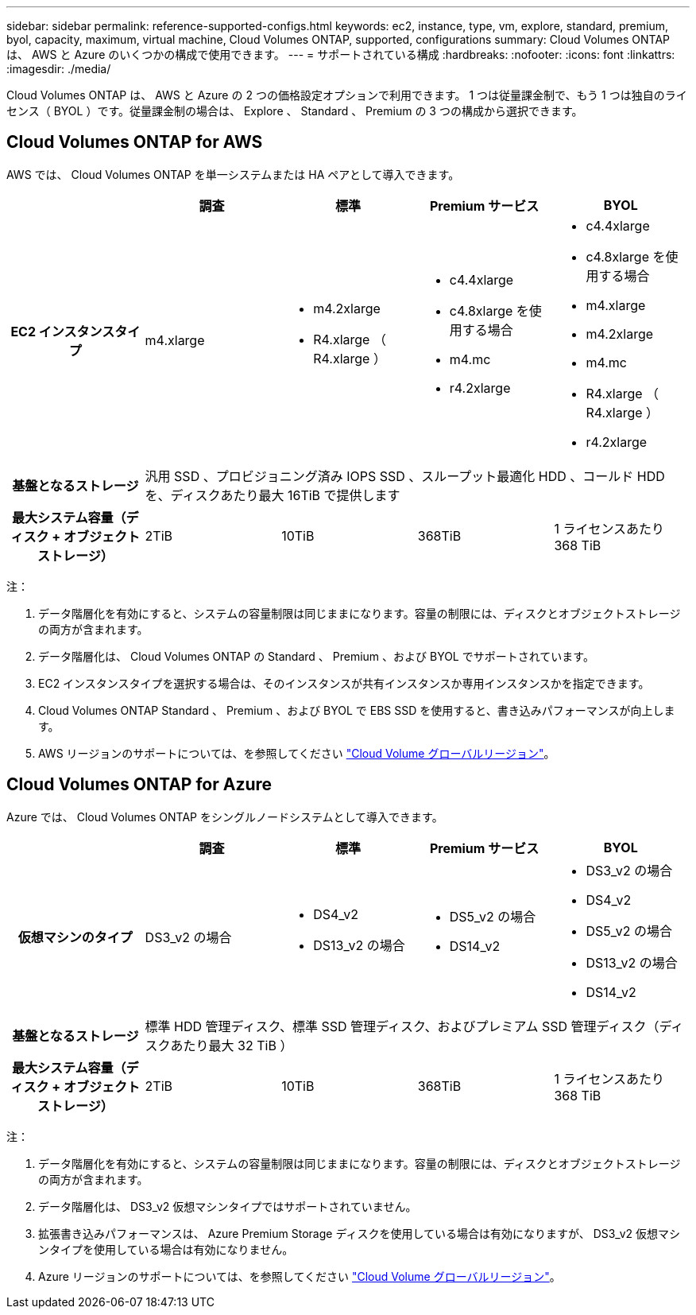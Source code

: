 ---
sidebar: sidebar 
permalink: reference-supported-configs.html 
keywords: ec2, instance, type, vm, explore, standard, premium, byol, capacity, maximum, virtual machine, Cloud Volumes ONTAP, supported, configurations 
summary: Cloud Volumes ONTAP は、 AWS と Azure のいくつかの構成で使用できます。 
---
= サポートされている構成
:hardbreaks:
:nofooter: 
:icons: font
:linkattrs: 
:imagesdir: ./media/


[role="lead"]
Cloud Volumes ONTAP は、 AWS と Azure の 2 つの価格設定オプションで利用できます。 1 つは従量課金制で、もう 1 つは独自のライセンス（ BYOL ）です。従量課金制の場合は、 Explore 、 Standard 、 Premium の 3 つの構成から選択できます。



== Cloud Volumes ONTAP for AWS

AWS では、 Cloud Volumes ONTAP を単一システムまたは HA ペアとして導入できます。

[cols="h,d,d,d,d"]
|===
|  | 調査 | 標準 | Premium サービス | BYOL 


| EC2 インスタンスタイプ | m4.xlarge  a| 
* m4.2xlarge
* R4.xlarge （ R4.xlarge ）

 a| 
* c4.4xlarge
* c4.8xlarge を使用する場合
* m4.mc
* r4.2xlarge

 a| 
* c4.4xlarge
* c4.8xlarge を使用する場合
* m4.xlarge
* m4.2xlarge
* m4.mc
* R4.xlarge （ R4.xlarge ）
* r4.2xlarge




| 基盤となるストレージ 4+| 汎用 SSD 、プロビジョニング済み IOPS SSD 、スループット最適化 HDD 、コールド HDD を、ディスクあたり最大 16TiB で提供します 


| 最大システム容量（ディスク + オブジェクトストレージ） | 2TiB | 10TiB | 368TiB | 1 ライセンスあたり 368 TiB 
|===
注：

. データ階層化を有効にすると、システムの容量制限は同じままになります。容量の制限には、ディスクとオブジェクトストレージの両方が含まれます。
. データ階層化は、 Cloud Volumes ONTAP の Standard 、 Premium 、および BYOL でサポートされています。
. EC2 インスタンスタイプを選択する場合は、そのインスタンスが共有インスタンスか専用インスタンスかを指定できます。
. Cloud Volumes ONTAP Standard 、 Premium 、および BYOL で EBS SSD を使用すると、書き込みパフォーマンスが向上します。
. AWS リージョンのサポートについては、を参照してください https://cloud.netapp.com/cloud-volumes-global-regions["Cloud Volume グローバルリージョン"^]。




== Cloud Volumes ONTAP for Azure

Azure では、 Cloud Volumes ONTAP をシングルノードシステムとして導入できます。

[cols="h,d,d,d,d"]
|===
|  | 調査 | 標準 | Premium サービス | BYOL 


| 仮想マシンのタイプ | DS3_v2 の場合  a| 
* DS4_v2
* DS13_v2 の場合

 a| 
* DS5_v2 の場合
* DS14_v2

 a| 
* DS3_v2 の場合
* DS4_v2
* DS5_v2 の場合
* DS13_v2 の場合
* DS14_v2




| 基盤となるストレージ 4+| 標準 HDD 管理ディスク、標準 SSD 管理ディスク、およびプレミアム SSD 管理ディスク（ディスクあたり最大 32 TiB ） 


| 最大システム容量（ディスク + オブジェクトストレージ） | 2TiB | 10TiB | 368TiB | 1 ライセンスあたり 368 TiB 
|===
注：

. データ階層化を有効にすると、システムの容量制限は同じままになります。容量の制限には、ディスクとオブジェクトストレージの両方が含まれます。
. データ階層化は、 DS3_v2 仮想マシンタイプではサポートされていません。
. 拡張書き込みパフォーマンスは、 Azure Premium Storage ディスクを使用している場合は有効になりますが、 DS3_v2 仮想マシンタイプを使用している場合は有効になりません。
. Azure リージョンのサポートについては、を参照してください https://cloud.netapp.com/cloud-volumes-global-regions["Cloud Volume グローバルリージョン"^]。

